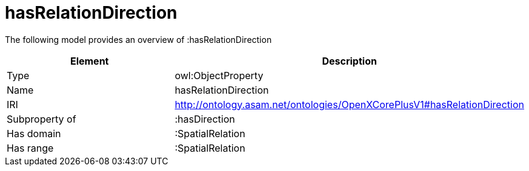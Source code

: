 // This file was created automatically by title Untitled No version .
// DO NOT EDIT!

= hasRelationDirection

//Include information from owl files

The following model provides an overview of :hasRelationDirection

|===
|Element |Description

|Type
|owl:ObjectProperty

|Name
|hasRelationDirection

|IRI
|http://ontology.asam.net/ontologies/OpenXCorePlusV1#hasRelationDirection

|Subproperty of
|:hasDirection

|Has domain
|:SpatialRelation

|Has range
|:SpatialRelation

|===